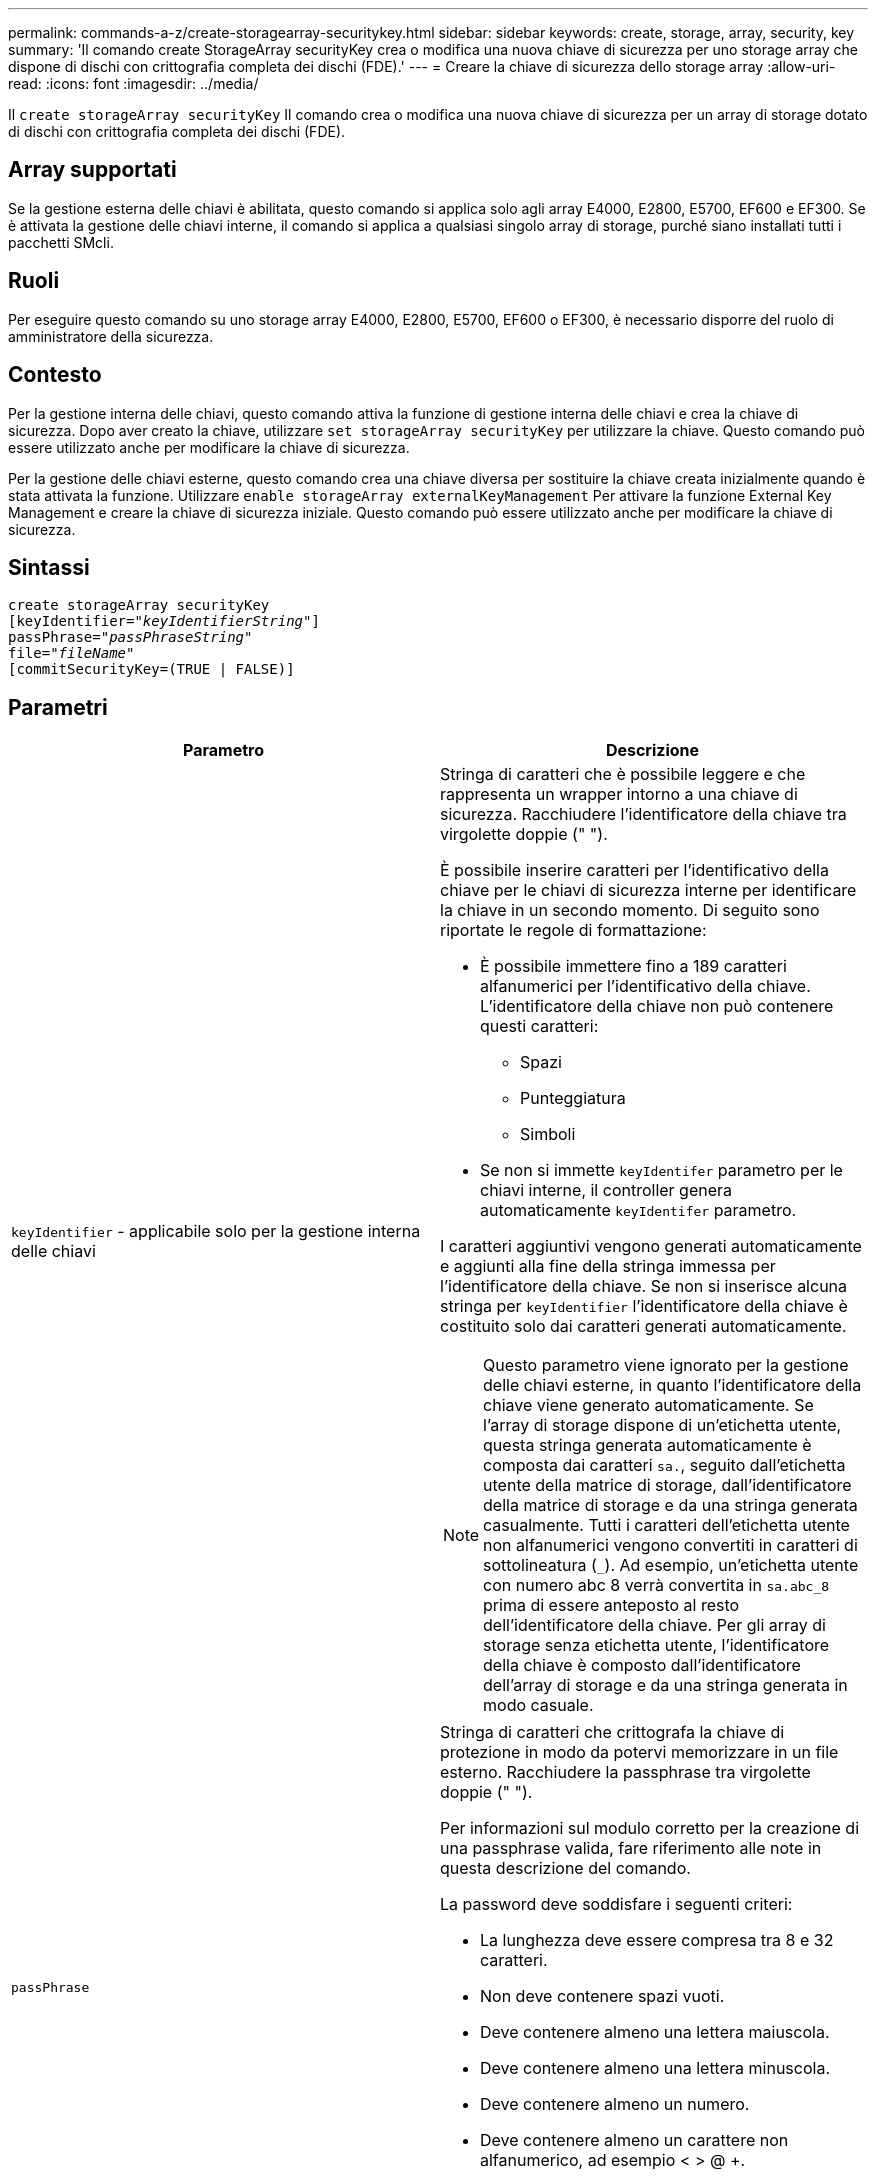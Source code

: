 ---
permalink: commands-a-z/create-storagearray-securitykey.html 
sidebar: sidebar 
keywords: create, storage, array, security, key 
summary: 'Il comando create StorageArray securityKey crea o modifica una nuova chiave di sicurezza per uno storage array che dispone di dischi con crittografia completa dei dischi (FDE).' 
---
= Creare la chiave di sicurezza dello storage array
:allow-uri-read: 
:icons: font
:imagesdir: ../media/


[role="lead"]
Il `create storageArray securityKey` Il comando crea o modifica una nuova chiave di sicurezza per un array di storage dotato di dischi con crittografia completa dei dischi (FDE).



== Array supportati

Se la gestione esterna delle chiavi è abilitata, questo comando si applica solo agli array E4000, E2800, E5700, EF600 e EF300. Se è attivata la gestione delle chiavi interne, il comando si applica a qualsiasi singolo array di storage, purché siano installati tutti i pacchetti SMcli.



== Ruoli

Per eseguire questo comando su uno storage array E4000, E2800, E5700, EF600 o EF300, è necessario disporre del ruolo di amministratore della sicurezza.



== Contesto

Per la gestione interna delle chiavi, questo comando attiva la funzione di gestione interna delle chiavi e crea la chiave di sicurezza. Dopo aver creato la chiave, utilizzare `set storageArray securityKey` per utilizzare la chiave. Questo comando può essere utilizzato anche per modificare la chiave di sicurezza.

Per la gestione delle chiavi esterne, questo comando crea una chiave diversa per sostituire la chiave creata inizialmente quando è stata attivata la funzione. Utilizzare `enable storageArray externalKeyManagement` Per attivare la funzione External Key Management e creare la chiave di sicurezza iniziale. Questo comando può essere utilizzato anche per modificare la chiave di sicurezza.



== Sintassi

[source, cli, subs="+macros"]
----
create storageArray securityKey
[keyIdentifier=pass:quotes[_"keyIdentifierString"_]]
passPhrase=pass:quotes[_"passPhraseString"_
file=_"fileName"_]
[commitSecurityKey=(TRUE | FALSE)]
----


== Parametri

|===
| Parametro | Descrizione 


 a| 
`keyIdentifier` - applicabile solo per la gestione interna delle chiavi
 a| 
Stringa di caratteri che è possibile leggere e che rappresenta un wrapper intorno a una chiave di sicurezza. Racchiudere l'identificatore della chiave tra virgolette doppie (" ").

È possibile inserire caratteri per l'identificativo della chiave per le chiavi di sicurezza interne per identificare la chiave in un secondo momento. Di seguito sono riportate le regole di formattazione:

* È possibile immettere fino a 189 caratteri alfanumerici per l'identificativo della chiave. L'identificatore della chiave non può contenere questi caratteri:
+
** Spazi
** Punteggiatura
** Simboli


* Se non si immette `keyIdentifer` parametro per le chiavi interne, il controller genera automaticamente `keyIdentifer` parametro.


I caratteri aggiuntivi vengono generati automaticamente e aggiunti alla fine della stringa immessa per l'identificatore della chiave. Se non si inserisce alcuna stringa per `keyIdentifier` l'identificatore della chiave è costituito solo dai caratteri generati automaticamente.

[NOTE]
====
Questo parametro viene ignorato per la gestione delle chiavi esterne, in quanto l'identificatore della chiave viene generato automaticamente. Se l'array di storage dispone di un'etichetta utente, questa stringa generata automaticamente è composta dai caratteri `sa.`, seguito dall'etichetta utente della matrice di storage, dall'identificatore della matrice di storage e da una stringa generata casualmente. Tutti i caratteri dell'etichetta utente non alfanumerici vengono convertiti in caratteri di sottolineatura (`_`). Ad esempio, un'etichetta utente con numero abc 8 verrà convertita in `sa.abc_8` prima di essere anteposto al resto dell'identificatore della chiave. Per gli array di storage senza etichetta utente, l'identificatore della chiave è composto dall'identificatore dell'array di storage e da una stringa generata in modo casuale.

====


 a| 
`passPhrase`
 a| 
Stringa di caratteri che crittografa la chiave di protezione in modo da potervi memorizzare in un file esterno. Racchiudere la passphrase tra virgolette doppie (" ").

Per informazioni sul modulo corretto per la creazione di una passphrase valida, fare riferimento alle note in questa descrizione del comando.

La password deve soddisfare i seguenti criteri:

* La lunghezza deve essere compresa tra 8 e 32 caratteri.
* Non deve contenere spazi vuoti.
* Deve contenere almeno una lettera maiuscola.
* Deve contenere almeno una lettera minuscola.
* Deve contenere almeno un numero.
* Deve contenere almeno un carattere non alfanumerico, ad esempio < > @ +.


[NOTE]
====
Se la password non soddisfa questi criteri, viene visualizzato un messaggio di errore e viene richiesto di riprovare a eseguire il comando.

====


 a| 
`file`
 a| 
Il percorso del file e il nome del file in cui si desidera salvare la chiave di sicurezza. Ad esempio:

[listing]
----
file="C:\Program Files\CLI\sup\drivesecurity.slk"
----
[NOTE]
====
Il nome del file deve avere un'estensione di `.slk` .

====
Racchiudere il percorso e il nome del file tra virgolette doppie (" ").



 a| 
`commitSecurityKey` - applicabile solo per la gestione interna delle chiavi
 a| 
Questo parametro impegna la chiave di sicurezza nell'array di storage per tutti i dischi FDE e i controller. Una volta che la chiave di sicurezza è stata confermata, è necessaria una chiave per accedere ai dati sulle unità abilitate per la sicurezza nell'array di storage. I dati possono essere letti o modificati solo utilizzando una chiave e il disco non può mai essere utilizzato in una modalità non sicura senza rendere i dati inutili o cancellare completamente il disco.

Il valore predefinito è FALSE. Se questo parametro è impostato su FALSE, inviare un messaggio separato `set storageArray securityKey` per assegnare la chiave di sicurezza all'array di storage.

|===


== Livello minimo del firmware

7.40, introdotto per la gestione interna delle chiavi

8.40, introdotto per la gestione esterna delle chiavi
